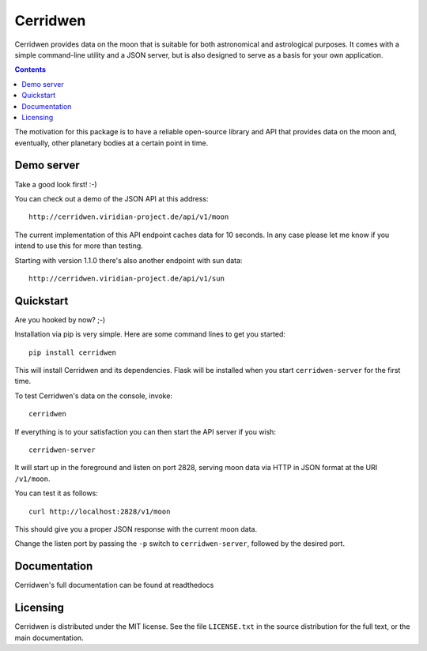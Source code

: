 Cerridwen
=========

Cerridwen provides data on the moon that is suitable for both astronomical
and astrological purposes. It comes with a simple command-line utility and
a JSON server, but is also designed to serve as a basis for your own
application.

.. contents::
   :depth: 1

The motivation for this package is to have a reliable open-source library
and API that provides data on the moon and, eventually, other planetary
bodies at a certain point in time.


Demo server
-----------

Take a good look first! :-)

You can check out a demo of the JSON API at this address:

::

  http://cerridwen.viridian-project.de/api/v1/moon

The current implementation of this API endpoint caches data for 10 seconds.
In any case please let me know if you intend to use this for more than testing.

Starting with version 1.1.0 there's also another endpoint with sun data:

::

  http://cerridwen.viridian-project.de/api/v1/sun


Quickstart
----------

Are you hooked by now? ;-)

Installation via pip is very simple. Here are some command
lines to get you started:

::

  pip install cerridwen

This will install Cerridwen and its dependencies. Flask
will be installed when you start ``cerridwen-server`` for the
first time.

To test Cerridwen's data on the console, invoke:

::

  cerridwen

If everything is to your satisfaction you can then
start the API server if you wish:

::

  cerridwen-server

It will start up in the foreground and listen on port 2828,
serving moon data via HTTP in JSON format at the URI ``/v1/moon``.

You can test it as follows:

::

  curl http://localhost:2828/v1/moon

This should give you a proper JSON response with
the current moon data.

Change the listen port by passing the ``-p`` switch to
``cerridwen-server``, followed by the desired port.


Documentation
-------------

Cerridwen's full documentation can be found at readthedocs


Licensing
---------

Cerridwen is distributed under the MIT license. See the file
``LICENSE.txt`` in the source distribution for the full text,
or the main documentation.

